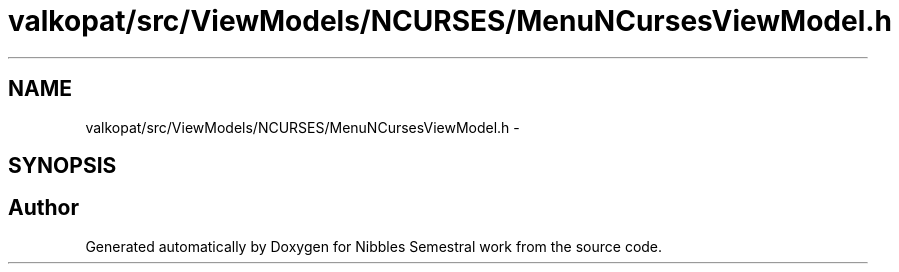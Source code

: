 .TH "valkopat/src/ViewModels/NCURSES/MenuNCursesViewModel.h" 3 "Mon Apr 11 2016" "Nibbles Semestral work" \" -*- nroff -*-
.ad l
.nh
.SH NAME
valkopat/src/ViewModels/NCURSES/MenuNCursesViewModel.h \- 
.SH SYNOPSIS
.br
.PP
.SH "Author"
.PP 
Generated automatically by Doxygen for Nibbles Semestral work from the source code\&.
